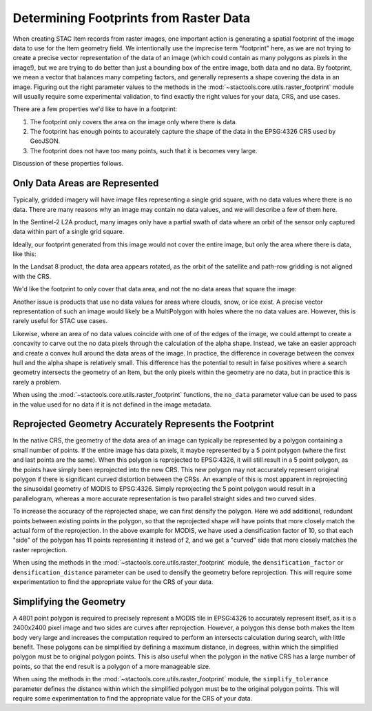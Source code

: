 Determining Footprints from Raster Data
=======================================

When creating STAC Item records from raster images, one important action is
generating a spatial footprint of the image data to use for the Item geometry
field. We intentionally use the imprecise term "footprint" here,
as we are not trying to create a precise vector representation of the data of
an image (which could contain as many
polygons as pixels in the image!), but we are trying to do better than just a
bounding box of the entire image, both
data and no data. By footprint, we mean a vector that balances many competing
factors, and generally represents a shape
covering the data in an image. Figuring out the right parameter values to the
methods in the :mod:`~stactools.core.utils.raster_footprint`
module will usually require some experimental validation, to find exactly the
right values for your data, CRS, and
use cases.

There are a few properties we'd like to have in a footprint:

#. The footprint only covers the area on the image only where there is data.
#. The footprint has enough points to accurately capture the shape of the data
   in the EPSG:4326 CRS used by GeoJSON.
#. The footprint does not have too many points, such that it is becomes very
   large.

Discussion of these properties follows.

Only Data Areas are Represented
-------------------------------

Typically, gridded imagery will have image files representing a single grid
square, with no data values
where there is no data. There are many reasons why an image may contain no
data values, and we will describe a few of them here.

In the Sentinel-2 L2A product, many images only have
a partial swath of data where an orbit of the sensor only captured data
within part of a single grid square.

.. image:: _static/sentinel-2-partial.png

Ideally, our footprint generated from this image would not cover the
entire image, but only the area where there is data, like this:

.. image:: _static/sentinel-2-partial-data-only.png

In the Landsat 8 product, the data area appears rotated, as the orbit
of the satellite and path-row gridding is not aligned with the CRS.

.. image:: _static/landsat-8-example.png

We'd like the footprint to only cover that data area, and not the
no data areas that square the image:

.. image:: _static/landsat-8-example-polygon.png

Another issue is products that use no data values for areas where
clouds, snow, or ice exist. A precise vector representation of
such an image would likely be a MultiPolygon with holes where the
no data values are. However, this is rarely useful for STAC use cases.

.. image:: _static/modis.png

Likewise, where an area of no data values coincide with one of
of the edges of the image, we could attempt to create a concavity to
carve out the no data pixels through the
calculation of the alpha shape. Instead, we
take an easier approach and create a convex hull around the data
areas of the image. In practice, the difference in
coverage between the convex hull and the alpha shape is relatively
small. This difference has the potential to
result in false positives where a search geometry intersects the
geometry of an Item, but the only pixels within the
geometry are no data, but in practice this is rarely a problem.

When using the :mod:`~stactools.core.utils.raster_footprint` functions, the
``no_data`` parameter value can be used to pass in the value
used for no data if it is not defined in the image metadata.

Reprojected Geometry Accurately Represents the Footprint
--------------------------------------------------------

In the native CRS, the geometry of the data area of an image can
typically be represented by a polygon containing a
small number of points. If the entire image has data pixels, it
maybe represented by a 5 point polygon (where the
first and last points are the same). When this polygon is reprojected
to EPSG:4326, it will still result in a 5 point
polygon, as the points have simply been reprojected into the new CRS.
This new polygon may not accurately represent
original polygon if there is significant curved distortion between
the CRSs. An example of this is most apparent in
reprojecting the sinusoidal geometry of MODIS to EPSG:4326. Simply
reprojecting the 5 point polygon would result in
a parallelogram, whereas a more accurate representation is two
parallel straight sides and two curved sides.

.. image:: _static/modis.png

To increase the accuracy of the reprojected shape, we can first
densify the polygon. Here we add additional, redundant
points between existing points in the polygon, so that the
reprojected shape will have points that more closely match
the actual form of the reprojection. In the above example for
MODIS, we have used a densification factor of 10, so that
each "side" of the polygon has 11 points representing it instead
of 2, and we get a "curved" side that more closely
matches the raster reprojection.

When using the methods in the :mod:`~stactools.core.utils.raster_footprint`
module, the ``densification_factor`` or ``densification_distance`` parameter
can be used to densify the geometry before reprojection. This will require some
experimentation to find the appropriate value for the CRS of your data.

Simplifying the Geometry
-------------------------------

A 4801 point polygon is required to precisely represent a MODIS tile
in EPSG:4326 to accurately represent itself, as
it is a 2400x2400 pixel image and two sides are curves after reprojection.
However, a polygon this dense both makes
the Item body very large and increases the computation required to perform
an intersects calculation during search,
with little benefit. These polygons can be simplified by defining a maximum
distance, in degrees, within which the simplified polygon must be to original
polygon points. This is also useful when the polygon in the native
CRS has a large number of points, so
that the end result is a polygon of a more manageable size.

When using the methods in the :mod:`~stactools.core.utils.raster_footprint`
module, the ``simplify_tolerance`` parameter defines the distance within which
the simplified polygon must be to the original polygon points. This will
require some experimentation to find the appropriate value for the CRS of your
data.
